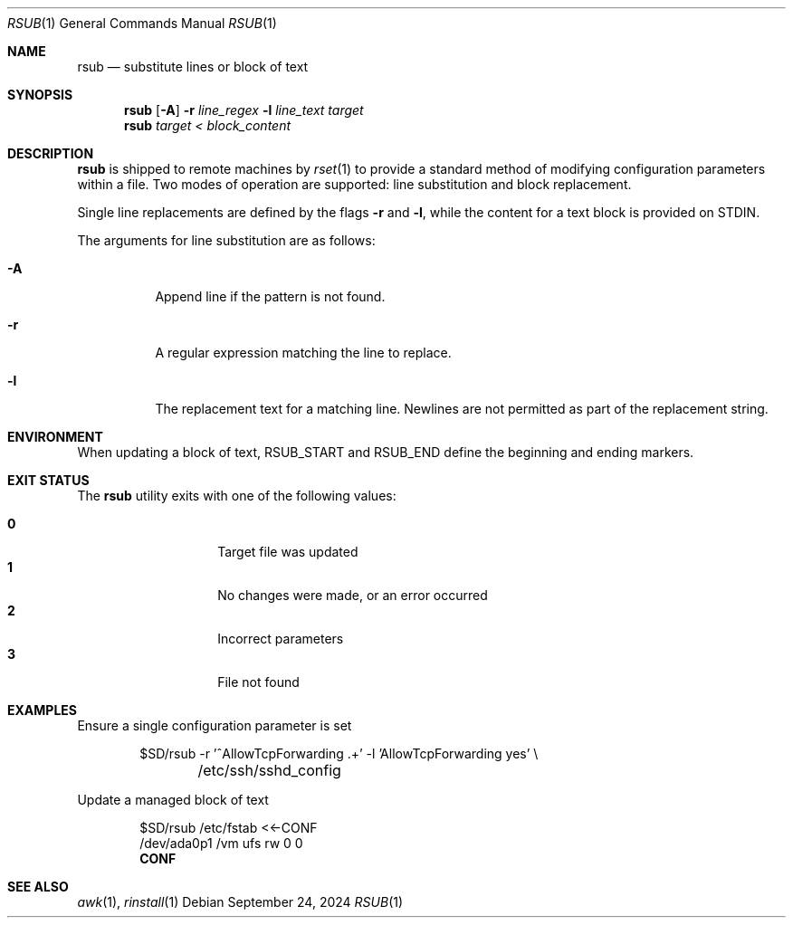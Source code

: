 .\"
.\" Copyright (c) 2018 Eric Radman <ericshane@eradman.com>
.\"
.\" Permission to use, copy, modify, and distribute this software for any
.\" purpose with or without fee is hereby granted, provided that the above
.\" copyright notice and this permission notice appear in all copies.
.\"
.\" THE SOFTWARE IS PROVIDED "AS IS" AND THE AUTHOR DISCLAIMS ALL WARRANTIES
.\" WITH REGARD TO THIS SOFTWARE INCLUDING ALL IMPLIED WARRANTIES OF
.\" MERCHANTABILITY AND FITNESS. IN NO EVENT SHALL THE AUTHOR BE LIABLE FOR
.\" ANY SPECIAL, DIRECT, INDIRECT, OR CONSEQUENTIAL DAMAGES OR ANY DAMAGES
.\" WHATSOEVER RESULTING FROM LOSS OF USE, DATA OR PROFITS, WHETHER IN AN
.\" ACTION OF CONTRACT, NEGLIGENCE OR OTHER TORTIOUS ACTION, ARISING OUT OF
.\" OR IN CONNECTION WITH THE USE OR PERFORMANCE OF THIS SOFTWARE.
.\"
.Dd September 24, 2024
.Dt RSUB 1
.Os
.Sh NAME
.Nm rsub
.Nd substitute lines or block of text
.Sh SYNOPSIS
.Nm rsub
.Op Fl A
.Fl r Ar line_regex
.Fl l Ar line_text
.Ar target
.Nm rsub
.Ar target
.Ar < block_content
.Sh DESCRIPTION
.Nm
is shipped to remote machines by
.Xr rset 1
to provide a standard method of modifying configuration parameters within a
file.
Two modes of operation are supported: line substitution and block replacement.
.Pp
Single line replacements are defined by the flags
.Fl r
and
.Fl l ,
while the content for a text block is provided on STDIN.
.Pp
The arguments for line substitution are as follows:
.Bl -tag -width Ds
.It Fl A
Append line if the pattern is not found.
.It Fl r
A regular expression matching the line to replace.
.It Fl l
The replacement text for a matching line.
Newlines are not permitted as part of the replacement string.
.El
.Sh ENVIRONMENT
When updating a block of text,
.Ev RSUB_START
and
.Ev RSUB_END
define the beginning and ending markers.
.Sh EXIT STATUS
The
.Nm
utility exits with one of the following values:
.Pp
.Bl -tag -width Ds -offset indent -compact
.It Li 0
Target file was updated
.It Li 1
No changes were made, or an error occurred
.It Li 2
Incorrect parameters
.It Li 3
File not found
.El
.Sh EXAMPLES
Ensure a single configuration parameter is set
.Bd -literal -offset indent
$SD/rsub -r '^AllowTcpForwarding .+' -l 'AllowTcpForwarding yes' \e
	/etc/ssh/sshd_config
.Ed
.Pp
Update a managed block of text
.Bd -literal -offset indent
$SD/rsub /etc/fstab <<-CONF
/dev/ada0p1  /vm  ufs  rw  0  0
.Ed
.Dl CONF
.Sh SEE ALSO
.Xr awk 1 ,
.Xr rinstall 1
